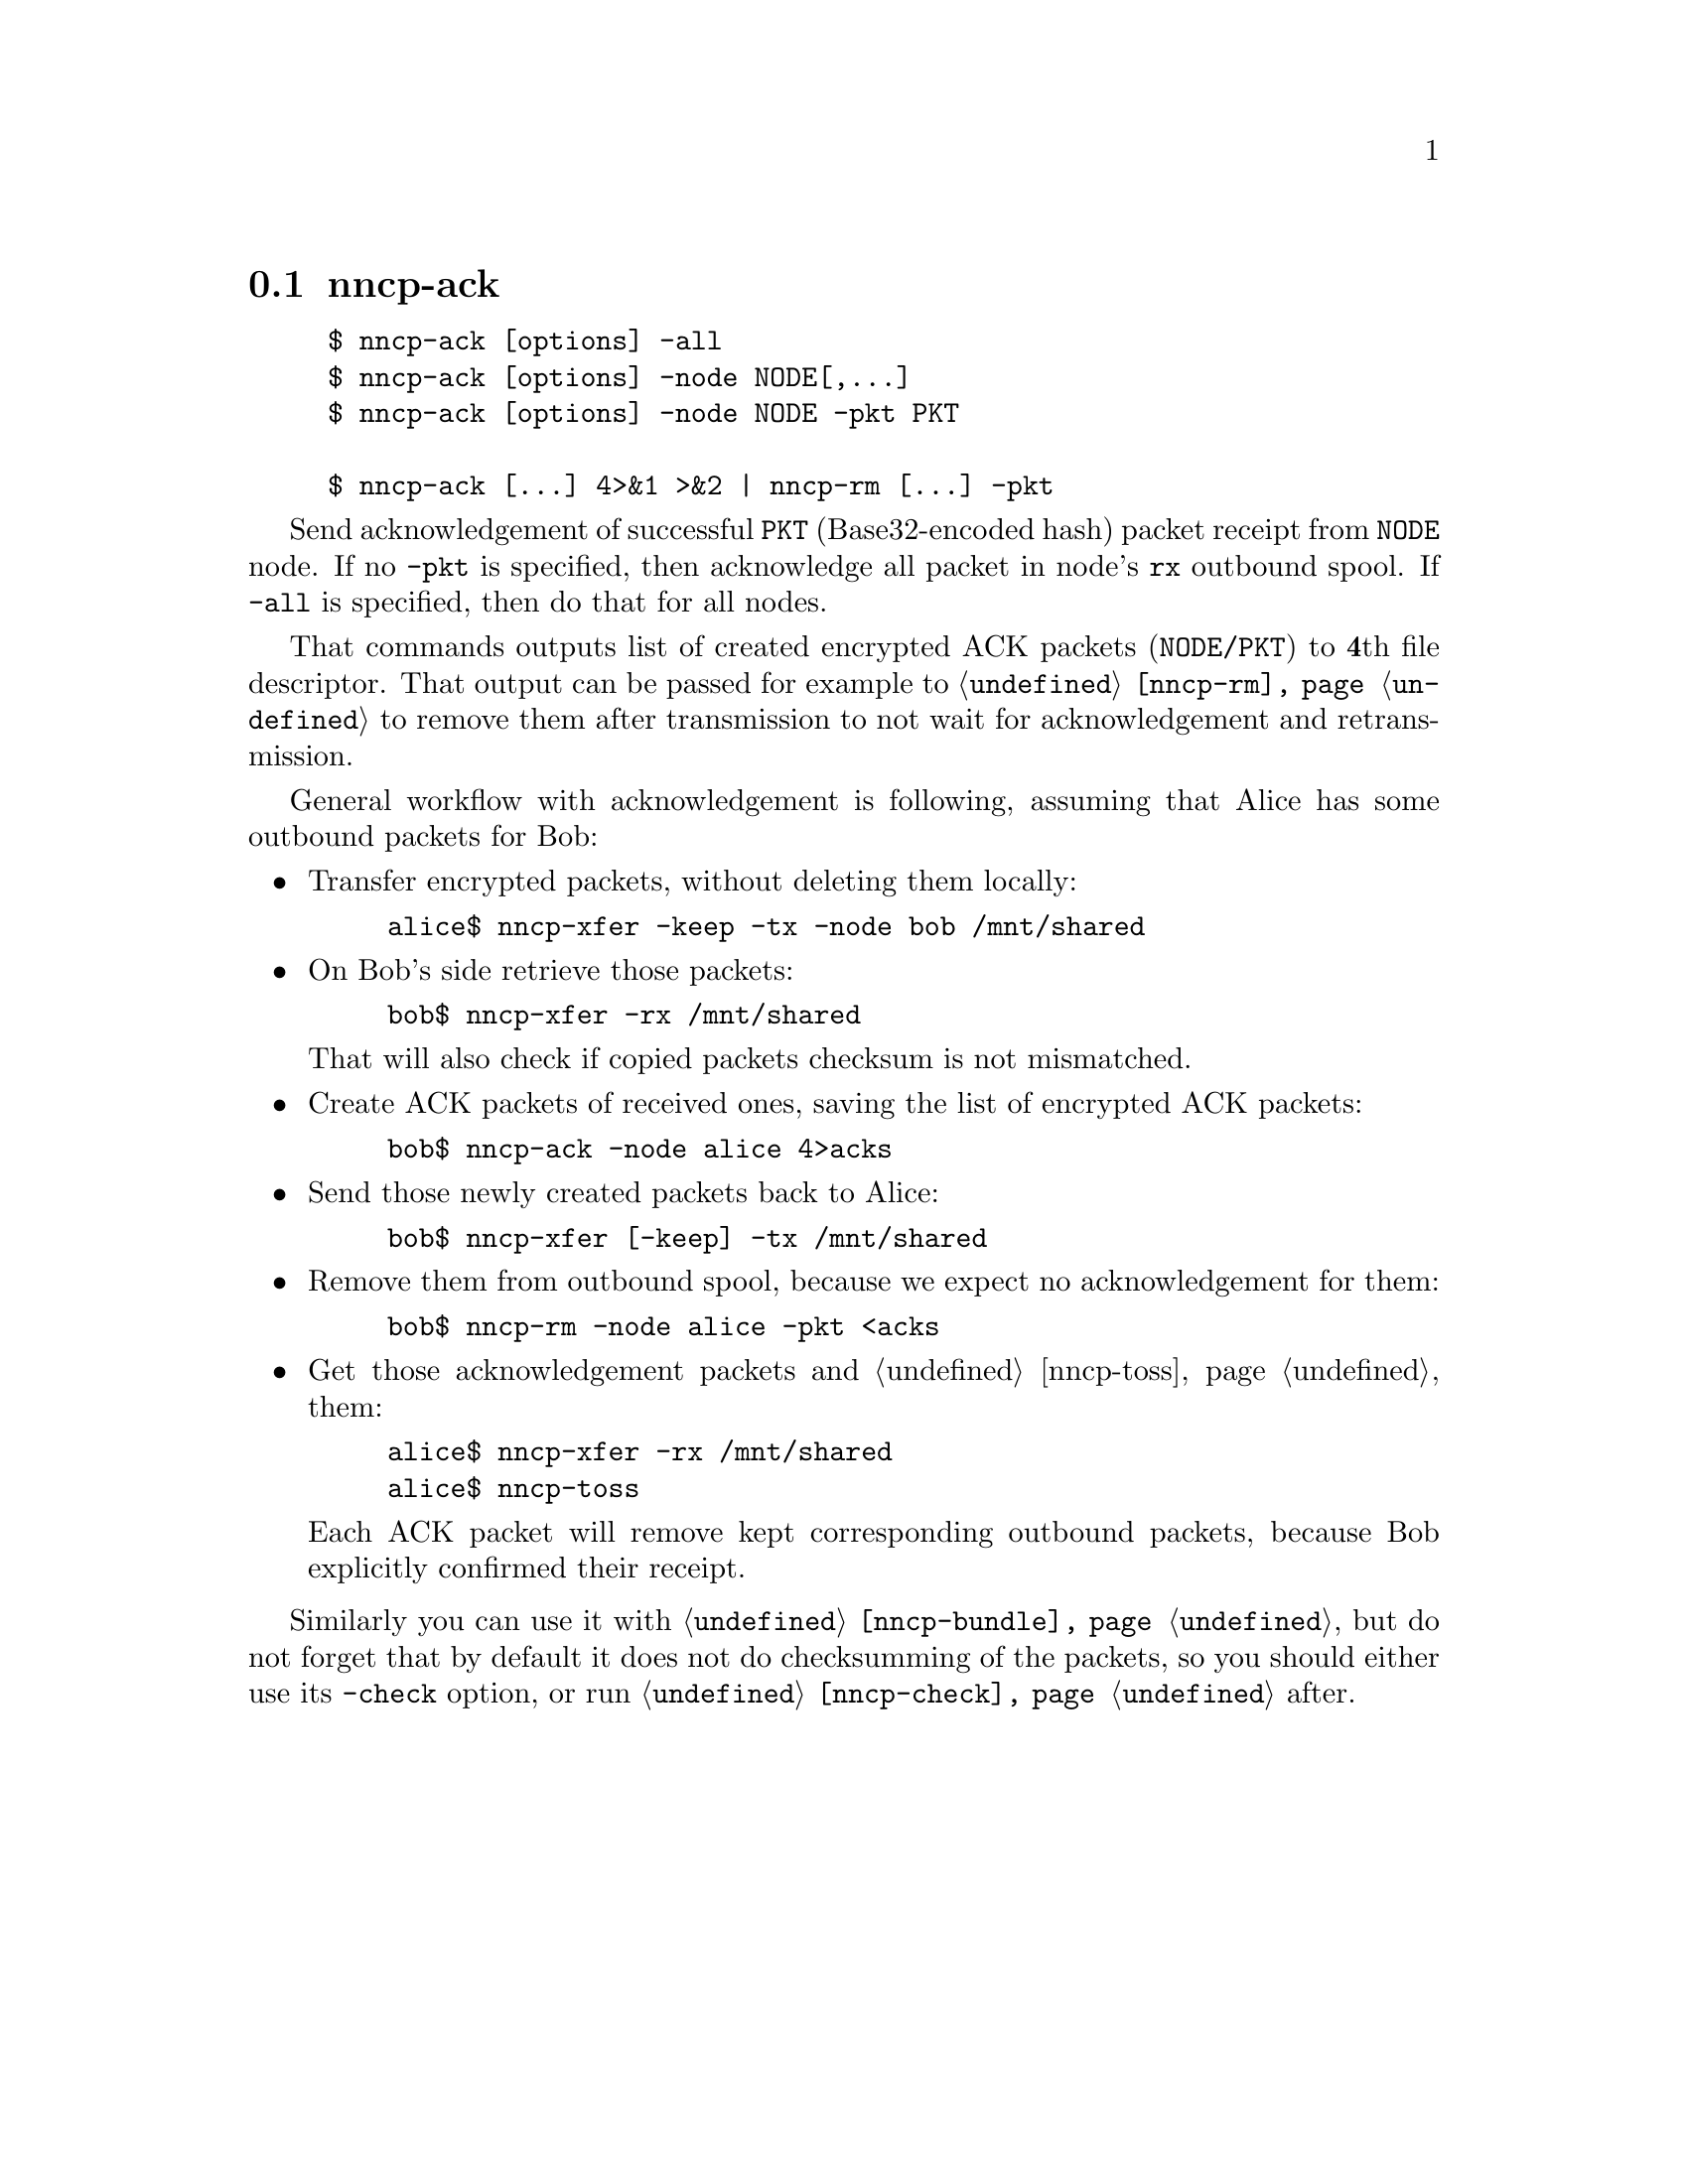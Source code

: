 @node nncp-ack
@cindex packet acknowledgement
@pindex nncp-ack
@section nncp-ack

@example
$ nncp-ack [options] -all
$ nncp-ack [options] -node NODE[,@dots{}]
$ nncp-ack [options] -node NODE -pkt PKT

$ nncp-ack [@dots{}] 4>&1 >&2 | nncp-rm [@dots{}] -pkt
@end example

Send acknowledgement of successful @option{PKT} (Base32-encoded hash)
packet receipt from @option{NODE} node. If no @option{-pkt} is
specified, then acknowledge all packet in node's @code{rx} outbound
spool. If @option{-all} is specified, then do that for all nodes.

That commands outputs list of created encrypted ACK packets
(@code{NODE/PKT}) to @strong{4}th file descriptor. That output can be
passed for example to @command{@ref{nncp-rm}} to remove them after
transmission to not wait for acknowledgement and retransmission.

General workflow with acknowledgement is following, assuming that
Alice has some outbound packets for Bob:

@itemize

@item Transfer encrypted packets, without deleting them locally:

@example
alice$ nncp-xfer -keep -tx -node bob /mnt/shared
@end example

@item On Bob's side retrieve those packets:

@example
bob$ nncp-xfer -rx /mnt/shared
@end example

That will also check if copied packets checksum is not mismatched.

@item Create ACK packets of received ones, saving the list of encrypted
    ACK packets:

@example
bob$ nncp-ack -node alice 4>acks
@end example

@item Send those newly created packets back to Alice:

@example
bob$ nncp-xfer [-keep] -tx /mnt/shared
@end example

@item Remove them from outbound spool, because we expect no
    acknowledgement for them:

@example
bob$ nncp-rm -node alice -pkt <acks
@end example

@item Get those acknowledgement packets and @ref{nncp-toss, toss} them:

@example
alice$ nncp-xfer -rx /mnt/shared
alice$ nncp-toss
@end example

Each ACK packet will remove kept corresponding outbound packets, because
Bob explicitly confirmed their receipt.

@end itemize

Similarly you can use it with @command{@ref{nncp-bundle}}, but do not
forget that by default it does not do checksumming of the packets, so
you should either use its @option{-check} option, or run
@command{@ref{nncp-check}} after.
